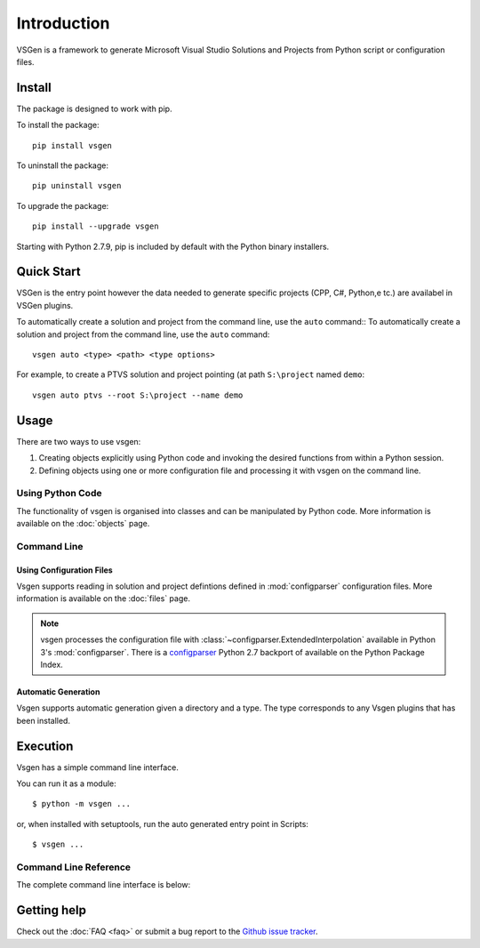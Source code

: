 Introduction
============
VSGen is a framework to generate Microsoft Visual Studio Solutions and Projects from Python script or configuration files.

Install
-------
The package is designed to work with pip.

To install the package::

   pip install vsgen

To uninstall the package::

   pip uninstall vsgen

To upgrade the package::

   pip install --upgrade vsgen
   
Starting with Python 2.7.9, pip is included by default with the Python binary installers.

Quick Start
-----------
VSGen is the entry point however the data needed to generate specific projects (CPP, C#, Python,e tc.) are availabel in VSGen plugins.

To automatically create a solution and project from the command line, use the ``auto`` command::
To automatically create a solution and project from the command line, use the ``auto`` command::

	vsgen auto <type> <path> <type options>

For example, to create a PTVS solution and project pointing (at path ``S:\project`` named ``demo``::

	vsgen auto ptvs --root S:\project --name demo

Usage
-----
There are two ways to use vsgen:

#. Creating objects explicitly using Python code and invoking the desired functions from within a Python session.
#. Defining objects using one or more configuration file and processing it with vsgen on the command line.
    
Using Python Code
~~~~~~~~~~~~~~~~~
The functionality of vsgen is organised into classes and can be manipulated by Python code.  More information is available on the :doc:`objects` page.

Command Line
~~~~~~~~~~~~

Using Configuration Files
*************************
Vsgen supports reading in solution and project defintions defined in :mod:`configparser` configuration files.  More information is available on the :doc:`files` page.

.. note:: vsgen processes the configuration file with :class:`~configparser.ExtendedInterpolation` available in Python 3's :mod:`configparser`.  There is a  `configparser <https://pypi.python.org/pypi/configparser>`_ Python 2.7 backport of available on the Python Package Index.

Automatic Generation
********************
Vsgen supports automatic generation given a directory and a type.  The type corresponds to any Vsgen plugins that has been installed.

Execution
---------
Vsgen has a simple command line interface.

You can run it as a module::

	$ python -m vsgen ...
    
or, when installed with setuptools, run the auto generated entry point in Scripts::

	$ vsgen ...

Command Line Reference
~~~~~~~~~~~~~~~~~~~~~~
The complete command line interface is below:

.. argparse::
    :ref: vsgen.__main__.make_documentation_parser
    :prog: vsgen
	:nodefault:

Getting help
------------

Check out the :doc:`FAQ <faq>` or submit a bug report to the `Github issue tracker <https://github.com/dbarsam/python-vsgen/issues>`_.
